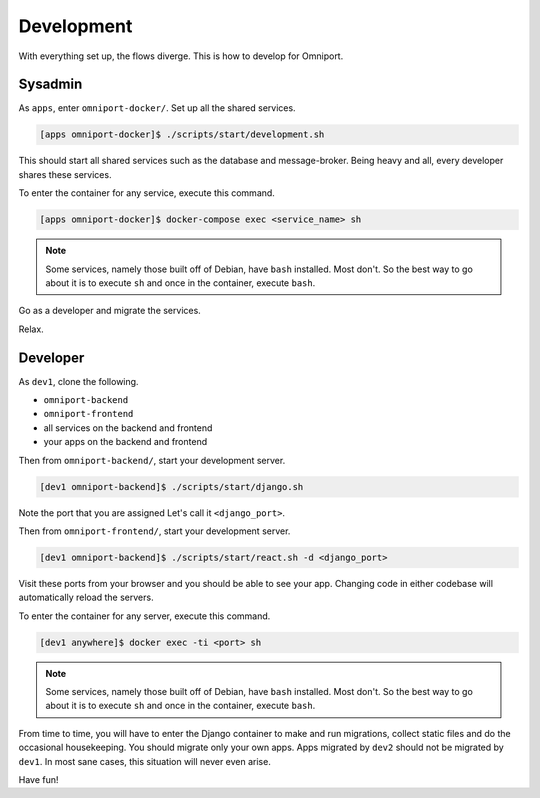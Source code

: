 Development
===========

With everything set up, the flows diverge. This is how to develop for Omniport.

Sysadmin
--------

As ``apps``, enter ``omniport-docker/``. Set up all the shared services.

.. code-block:: console

  [apps omniport-docker]$ ./scripts/start/development.sh

This should start all shared services such as the database and message-broker.
Being heavy and all, every developer shares these services.

To enter the container for any service, execute this command.

.. code-block:: console

  [apps omniport-docker]$ docker-compose exec <service_name> sh

.. note::

  Some services, namely those built off of Debian, have ``bash`` installed. Most
  don't. So the best way to go about it is to execute ``sh`` and once in the 
  container, execute ``bash``.

Go as a developer and migrate the services.

Relax.

Developer
---------

As ``dev1``, clone the following.

- ``omniport-backend``
- ``omniport-frontend``
- all services on the backend and frontend
- your apps on the backend and frontend

Then from ``omniport-backend/``, start your development server.

.. code-block:: console

  [dev1 omniport-backend]$ ./scripts/start/django.sh

Note the port that you are assigned Let's call it ``<django_port>``.

Then from ``omniport-frontend/``, start your development server.

.. code-block:: console

  [dev1 omniport-backend]$ ./scripts/start/react.sh -d <django_port>

Visit these ports from your browser and you should be able to see your app.
Changing code in either codebase will automatically reload the servers.

To enter the container for any server, execute this command.

.. code-block:: console

  [dev1 anywhere]$ docker exec -ti <port> sh

.. note::

  Some services, namely those built off of Debian, have ``bash`` installed. Most
  don't. So the best way to go about it is to execute ``sh`` and once in the 
  container, execute ``bash``.

From time to time, you will have to enter the Django container to make and run
migrations, collect static files and do the occasional housekeeping. You should
migrate only your own apps. Apps migrated by ``dev2`` should not be migrated by
``dev1``. In most sane cases, this situation will never even arise.

Have fun!